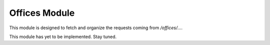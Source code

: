 Offices Module
==============

This module is designed to fetch and organize the requests coming from `/offices/...`.

This module has yet to be implemented. Stay tuned.
